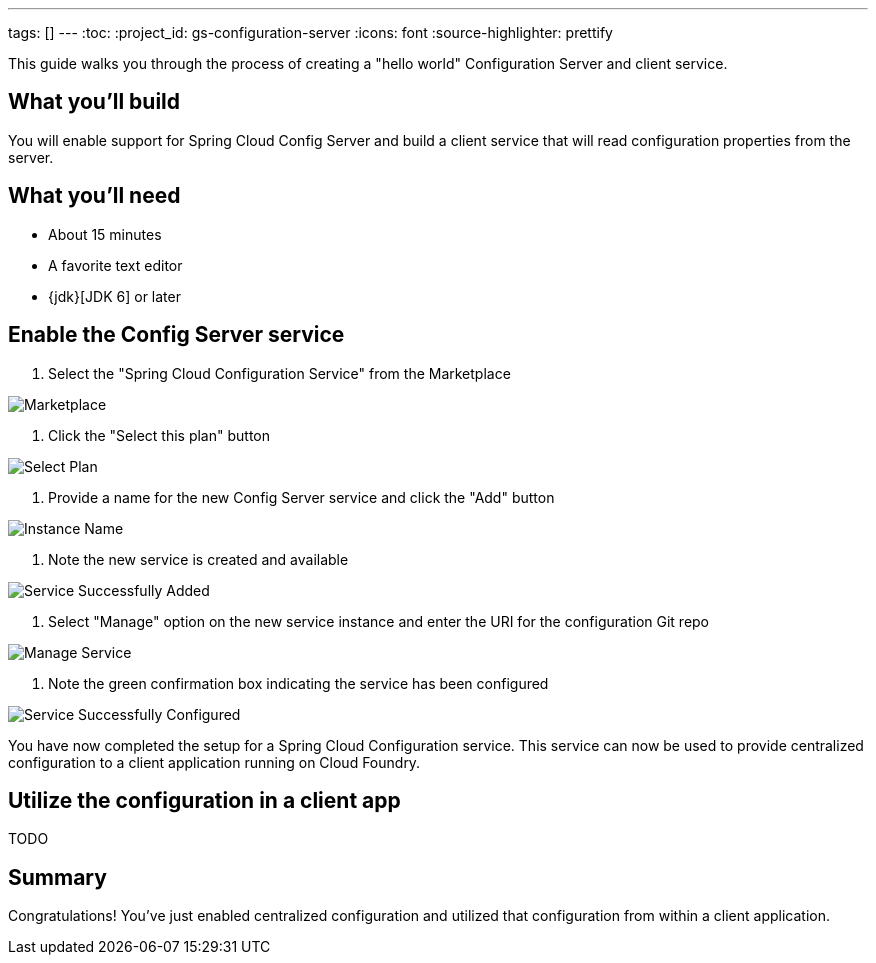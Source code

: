 ---
tags: []
---
:toc:
:project_id: gs-configuration-server
:icons: font
:source-highlighter: prettify

This guide walks you through the process of creating a "hello world" Configuration Server and client service.

== What you'll build

You will enable support for Spring Cloud Config Server and build a client service that will read configuration properties from the server.


== What you'll need

- About 15 minutes
- A favorite text editor
- {jdk}[JDK 6] or later


== Enable the Config Server service

1. Select the "Spring Cloud Configuration Service" from the Marketplace

image::images/1_marketplace.png[Marketplace]

2. Click the "Select this plan" button

image::images/2_select_plan.png[Select Plan]

3. Provide a name for the new Config Server service and click the "Add" button

image::images/3_instance_name.png[Instance Name]

4. Note the new service is created and available

image::images/4_service_successfully_added.png[Service Successfully Added]

5. Select "Manage" option on the new service instance and enter the URI for the configuration Git repo

image::images/5_manage_service.png[Manage Service]

6. Note the green confirmation box indicating the service has been configured

image::images/6_service_successfully_configured.png[Service Successfully Configured]

You have now completed the setup for a Spring Cloud Configuration service. This service can now be used to provide centralized configuration to a client application running on Cloud Foundry.


== Utilize the configuration in a client app

TODO


== Summary

Congratulations! You've just enabled centralized configuration and utilized that configuration from within a client application.
